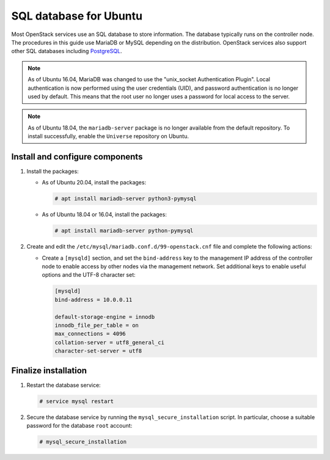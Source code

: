 SQL database for Ubuntu
~~~~~~~~~~~~~~~~~~~~~~~

Most OpenStack services use an SQL database to store information. The
database typically runs on the controller node. The procedures in this
guide use MariaDB or MySQL depending on the distribution. OpenStack
services also support other SQL databases including
`PostgreSQL <https://www.postgresql.org/>`__.

.. note::

   As of Ubuntu 16.04, MariaDB was changed to use
   the "unix_socket Authentication Plugin". Local authentication is
   now performed using the user credentials (UID), and password
   authentication is no longer used by default. This means that
   the root user no longer uses a password for local access to
   the server.

.. note::

   As of Ubuntu 18.04, the ``mariadb-server`` package is no longer
   available from the default repository. To install successfully,
   enable the ``Universe`` repository on Ubuntu.

Install and configure components
--------------------------------

#. Install the packages:

   - As of Ubuntu 20.04, install the packages:

     .. code-block:: console

        # apt install mariadb-server python3-pymysql

   - As of Ubuntu 18.04 or 16.04, install the packages:

     .. code-block:: console

        # apt install mariadb-server python-pymysql

#. Create and edit the ``/etc/mysql/mariadb.conf.d/99-openstack.cnf`` file
   and complete the following actions:

   - Create a ``[mysqld]`` section, and set the ``bind-address``
     key to the management IP address of the controller node to
     enable access by other nodes via the management network. Set
     additional keys to enable useful options and the UTF-8
     character set:

     .. code-block:: ini

        [mysqld]
        bind-address = 10.0.0.11

        default-storage-engine = innodb
        innodb_file_per_table = on
        max_connections = 4096
        collation-server = utf8_general_ci
        character-set-server = utf8

Finalize installation
---------------------

#. Restart the database service:

   .. code-block:: console

      # service mysql restart

2. Secure the database service by running the ``mysql_secure_installation``
   script. In particular, choose a suitable password for the database
   ``root`` account:

   .. code-block:: console

      # mysql_secure_installation
